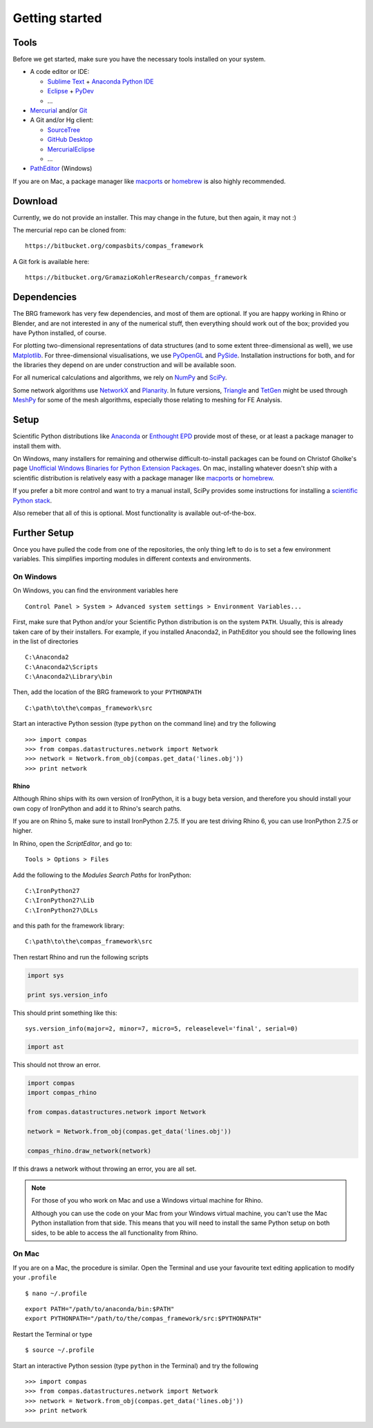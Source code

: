 .. _getting-started:

********************************************************************************
Getting started
********************************************************************************


Tools
=====

Before we get started, make sure you have the necessary tools installed on your
system.

* A code editor or IDE:

  * `Sublime Text <https://www.sublimetext.com/>`_ + `Anaconda Python IDE <http://damnwidget.github.io/anaconda/>`_
  * `Eclipse <https://eclipse.org/>`_ + `PyDev <http://www.pydev.org/>`_
  * ...

* `Mercurial <https://www.mercurial-scm.org/>`_ and/or `Git <https://git-scm.com/>`_

* A Git and/or Hg client:

  * `SourceTree <https://www.sourcetreeapp.com/>`_
  * `GitHub Desktop <https://desktop.github.com/>`_
  * `MercurialEclipse <https://bitbucket.org/mercurialeclipse/main/wiki/Home>`_
  * ...

* `PathEditor <https://patheditor2.codeplex.com/>`_ (Windows)


If you are on Mac, a package manager like `macports <https://www.macports.org/>`_
or `homebrew <http://brew.sh/>`_ is also highly recommended.


Download
========

Currently, we do not provide an installer. This may change in the future, but then
again, it may not :)

The mercurial repo can be cloned from::

    https://bitbucket.org/compasbits/compas_framework

A Git fork is available here::

    https://bitbucket.org/GramazioKohlerResearch/compas_framework


Dependencies
============

The BRG framework has very few dependencies, and most of them are optional. If
you are happy working in Rhino or Blender, and are not interested in any of the
numerical stuff, then everything should work out of the box;
provided you have Python installed, of course.

For plotting two-dimensional representations of data structures (and to some extent
three-dimensional as well), we use `Matplotlib <http://matplotlib.org/>`_.
For three-dimensional visualisations, we use `PyOpenGL <http://pyopengl.sourceforge.net/>`_ 
and `PySide <https://wiki.qt.io/PySide>`_. Installation instructions for both, 
and for the libraries they depend on are under construction and will be available soon.

For all numerical calculations and algorithms, we rely on `NumPy <http://www.numpy.org/>`_ 
and `SciPy <https://www.scipy.org/>`_.

Some network algorithms use `NetworkX <https://networkx.github.io/>`_ and
`Planarity <https://github.com/hagberg/planarity>`_.
In future versions, `Triangle <http://www.cs.cmu.edu/~quake/triangle.html>`_ and
`TetGen <http://wias-berlin.de/software/tetgen/>`_ might be used through
`MeshPy <https://mathema.tician.de/software/meshpy/>`_ for some of the mesh
algorithms, especially those relating to meshing for FE Analysis.


Setup
=====

Scientific Python distributions like `Anaconda <https://www.continuum.io/>`_ or
`Enthought EPD <https://www.enthought.com/products/epd/>`_ provide most of these,
or at least a package manager to install them with.

On Windows, many installers for remaining and otherwise difficult-to-install packages
can be found on Christof Gholke's page 
`Unofficial Windows Binaries for Python Extension Packages <http://www.lfd.uci.edu/~gohlke/pythonlibs/>`_.
On mac, installing whatever doesn't ship with a scientific distribution is
relatively easy with a package manager like `macports <https://www.macports.org/>`_
or `homebrew <http://brew.sh/>`_.

If you prefer a bit more control and want to try a manual install, SciPy provides
some instructions for installing a `scientific Python stack <http://www.scipy.org/about.html>`_.

Also remeber that all of this is optional. Most functionality is available out-of-the-box.


Further Setup
=============

Once you have pulled the code from one of the repositories, the only thing
left to do is to set a few environment variables. This simplifies importing modules
in different contexts and environments.


On Windows
++++++++++

On Windows, you can find the environment variables here

::

    Control Panel > System > Advanced system settings > Environment Variables...


First, make sure that Python and/or your Scientific Python distribution is on the
system ``PATH``. Usually, this is already taken care of by their installers.
For example, if you installed Anaconda2, in PathEditor you should see the following
lines in the list of directories

::

    C:\Anaconda2
    C:\Anaconda2\Scripts
    C:\Anaconda2\Library\bin


Then, add the location of the BRG framework to your ``PYTHONPATH``

::

    C:\path\to\the\compas_framework\src


Start an interactive Python session (type ``python`` on the command line)
and try the following

::

    >>> import compas
    >>> from compas.datastructures.network import Network
    >>> network = Network.from_obj(compas.get_data('lines.obj'))
    >>> print network


Rhino
-----

Although Rhino ships with its own version of IronPython, it is a bugy beta version,
and therefore you should install your own copy of IronPython and add it to Rhino's
search paths.

If you are on Rhino 5, make sure to install IronPython 2.7.5. If you are test driving
Rhino 6, you can use IronPython 2.7.5 or higher.


In Rhino, open the *ScriptEditor*, and go to::

    Tools > Options > Files


Add the following to the *Modules Search Paths* for IronPython::

    C:\IronPython27
    C:\IronPython27\Lib
    C:\IronPython27\DLLs


and this path for the framework library::

    C:\path\to\the\compas_framework\src


Then restart Rhino and run the following scripts


.. code-block:: python

    import sys

    print sys.version_info


This should print something like this::

    sys.version_info(major=2, minor=7, micro=5, releaselevel='final', serial=0)


.. code-block:: python

    import ast


This should not throw an error.


.. code-block:: python

    import compas
    import compas_rhino

    from compas.datastructures.network import Network

    network = Network.from_obj(compas.get_data('lines.obj'))

    compas_rhino.draw_network(network)


If this draws a network without throwing an error, you are all set.


.. note::

    For those of you who work on Mac and use a Windows virtual machine for Rhino.

    Although you can use the code on your Mac from your Windows virtual
    machine, you can't use the Mac Python installation from that side.
    This means that you will need to install the same Python setup on both sides,
    to be able to access the all functionality from Rhino.


On Mac
++++++

If you are on a Mac, the procedure is similar. Open the Terminal and use your
favourite text editing application to modify your ``.profile``

::

    $ nano ~/.profile

::

    export PATH="/path/to/anaconda/bin:$PATH"
    export PYTHONPATH="/path/to/the/compas_framework/src:$PYTHONPATH"

Restart the Terminal or type

::

    $ source ~/.profile

Start an interactive Python session (type ``python`` in the Terminal)
and try the following

::

    >>> import compas
    >>> from compas.datastructures.network import Network
    >>> network = Network.from_obj(compas.get_data('lines.obj'))
    >>> print network

